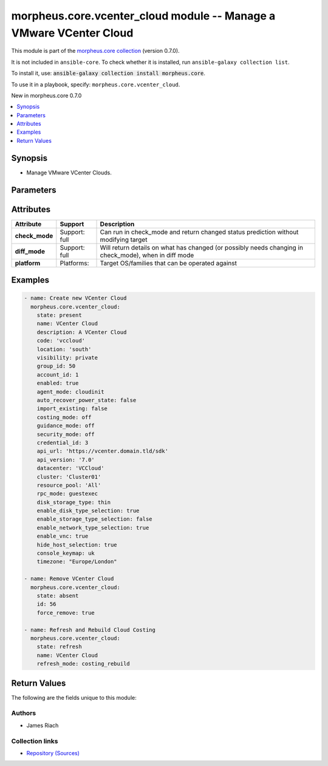 
.. Created with antsibull-docs 2.7.0

morpheus.core.vcenter_cloud module -- Manage a VMware VCenter Cloud
+++++++++++++++++++++++++++++++++++++++++++++++++++++++++++++++++++

This module is part of the `morpheus.core collection <https://galaxy.ansible.com/ui/repo/published/morpheus/core/>`_ (version 0.7.0).

It is not included in ``ansible-core``.
To check whether it is installed, run ``ansible-galaxy collection list``.

To install it, use: :code:`ansible-galaxy collection install morpheus.core`.

To use it in a playbook, specify: ``morpheus.core.vcenter_cloud``.

New in morpheus.core 0.7.0

.. contents::
   :local:
   :depth: 1


Synopsis
--------

- Manage VMware VCenter Clouds.








Parameters
----------

.. raw:: html

  <table style="width: 100%;">
  <thead>
    <tr>
    <th><p>Parameter</p></th>
    <th><p>Comments</p></th>
  </tr>
  </thead>
  <tbody>
  <tr>
    <td valign="top">
      <div class="ansibleOptionAnchor" id="parameter-account_id"></div>
      <div class="ansibleOptionAnchor" id="parameter-tenant_id"></div>
      <p style="display: inline;"><strong>account_id</strong></p>
      <a class="ansibleOptionLink" href="#parameter-account_id" title="Permalink to this option"></a>
      <p style="font-size: small; margin-bottom: 0;"><span style="color: darkgreen; white-space: normal;">aliases: tenant_id</span></p>
      <p style="font-size: small; margin-bottom: 0;">
        <span style="color: purple;">integer</span>
      </p>
    </td>
    <td valign="top">
      <p>Set the tenant for which Cloud is assigned to.</p>
    </td>
  </tr>
  <tr>
    <td valign="top">
      <div class="ansibleOptionAnchor" id="parameter-agent_mode"></div>
      <p style="display: inline;"><strong>agent_mode</strong></p>
      <a class="ansibleOptionLink" href="#parameter-agent_mode" title="Permalink to this option"></a>
      <p style="font-size: small; margin-bottom: 0;">
        <span style="color: purple;">string</span>
      </p>
    </td>
    <td valign="top">
      <p>Agent Install Mode.</p>
      <p><code class="ansible-value literal notranslate">cloudinit</code> and <code class="ansible-value literal notranslate">unattend</code> are the same.</p>
      <p><code class="ansible-value literal notranslate">guestexec</code>, <code class="ansible-value literal notranslate">ssh</code> and <code class="ansible-value literal notranslate">winrm</code> are the same.</p>
      <p style="margin-top: 8px;"><b">Choices:</b></p>
      <ul>
        <li><p><code>&#34;cloudinit&#34;</code></p></li>
        <li><p><code>&#34;guestexec&#34;</code></p></li>
        <li><p><code>&#34;ssh&#34;</code></p></li>
        <li><p><code>&#34;winrm&#34;</code></p></li>
        <li><p><code>&#34;unattend&#34;</code></p></li>
      </ul>

    </td>
  </tr>
  <tr>
    <td valign="top">
      <div class="ansibleOptionAnchor" id="parameter-api_url"></div>
      <p style="display: inline;"><strong>api_url</strong></p>
      <a class="ansibleOptionLink" href="#parameter-api_url" title="Permalink to this option"></a>
      <p style="font-size: small; margin-bottom: 0;">
        <span style="color: purple;">string</span>
      </p>
    </td>
    <td valign="top">
      <p>The VCenter API URL.</p>
    </td>
  </tr>
  <tr>
    <td valign="top">
      <div class="ansibleOptionAnchor" id="parameter-api_version"></div>
      <p style="display: inline;"><strong>api_version</strong></p>
      <a class="ansibleOptionLink" href="#parameter-api_version" title="Permalink to this option"></a>
      <p style="font-size: small; margin-bottom: 0;">
        <span style="color: purple;">string</span>
      </p>
    </td>
    <td valign="top">
      <p>The VCenter API Version.</p>
      <p style="margin-top: 8px;"><b">Choices:</b></p>
      <ul>
        <li><p><code>&#34;7.0&#34;</code></p></li>
        <li><p><code>&#34;6.7&#34;</code></p></li>
        <li><p><code>&#34;6.5&#34;</code></p></li>
        <li><p><code>&#34;6.0&#34;</code></p></li>
      </ul>

    </td>
  </tr>
  <tr>
    <td valign="top">
      <div class="ansibleOptionAnchor" id="parameter-appliance_url"></div>
      <p style="display: inline;"><strong>appliance_url</strong></p>
      <a class="ansibleOptionLink" href="#parameter-appliance_url" title="Permalink to this option"></a>
      <p style="font-size: small; margin-bottom: 0;">
        <span style="color: purple;">string</span>
      </p>
    </td>
    <td valign="top">
      <p>URL of the Morpheus Appliance.</p>
    </td>
  </tr>
  <tr>
    <td valign="top">
      <div class="ansibleOptionAnchor" id="parameter-auto_recover_power_state"></div>
      <p style="display: inline;"><strong>auto_recover_power_state</strong></p>
      <a class="ansibleOptionLink" href="#parameter-auto_recover_power_state" title="Permalink to this option"></a>
      <p style="font-size: small; margin-bottom: 0;">
        <span style="color: purple;">boolean</span>
      </p>
    </td>
    <td valign="top">
      <p>Automatically Power-on Virtual Machines.</p>
      <p style="margin-top: 8px;"><b">Choices:</b></p>
      <ul>
        <li><p><code>false</code></p></li>
        <li><p><code>true</code></p></li>
      </ul>

    </td>
  </tr>
  <tr>
    <td valign="top">
      <div class="ansibleOptionAnchor" id="parameter-cluster"></div>
      <p style="display: inline;"><strong>cluster</strong></p>
      <a class="ansibleOptionLink" href="#parameter-cluster" title="Permalink to this option"></a>
      <p style="font-size: small; margin-bottom: 0;">
        <span style="color: purple;">string</span>
      </p>
    </td>
    <td valign="top">
      <p>VCenter Cluster name.</p>
    </td>
  </tr>
  <tr>
    <td valign="top">
      <div class="ansibleOptionAnchor" id="parameter-code"></div>
      <p style="display: inline;"><strong>code</strong></p>
      <a class="ansibleOptionLink" href="#parameter-code" title="Permalink to this option"></a>
      <p style="font-size: small; margin-bottom: 0;">
        <span style="color: purple;">string</span>
      </p>
    </td>
    <td valign="top">
      <p>The code to reference the Cloud for use in polcies etc.</p>
    </td>
  </tr>
  <tr>
    <td valign="top">
      <div class="ansibleOptionAnchor" id="parameter-console_keymap"></div>
      <div class="ansibleOptionAnchor" id="parameter-keyboard_layout"></div>
      <p style="display: inline;"><strong>console_keymap</strong></p>
      <a class="ansibleOptionLink" href="#parameter-console_keymap" title="Permalink to this option"></a>
      <p style="font-size: small; margin-bottom: 0;"><span style="color: darkgreen; white-space: normal;">aliases: keyboard_layout</span></p>
      <p style="font-size: small; margin-bottom: 0;">
        <span style="color: purple;">string</span>
      </p>
    </td>
    <td valign="top">
      <p>Guest console keyboard layout.</p>
      <p style="margin-top: 8px;"><b">Choices:</b></p>
      <ul>
        <li><p><code>&#34;us&#34;</code></p></li>
        <li><p><code>&#34;uk&#34;</code></p></li>
        <li><p><code>&#34;de&#34;</code></p></li>
        <li><p><code>&#34;de-ch&#34;</code></p></li>
        <li><p><code>&#34;es&#34;</code></p></li>
        <li><p><code>&#34;fi&#34;</code></p></li>
        <li><p><code>&#34;fr&#34;</code></p></li>
        <li><p><code>&#34;fr-be&#34;</code></p></li>
        <li><p><code>&#34;fr-ch&#34;</code></p></li>
        <li><p><code>&#34;is&#34;</code></p></li>
        <li><p><code>&#34;it&#34;</code></p></li>
        <li><p><code>&#34;jp&#34;</code></p></li>
        <li><p><code>&#34;nl-be&#34;</code></p></li>
        <li><p><code>&#34;False&#34;</code></p></li>
        <li><p><code>&#34;pt&#34;</code></p></li>
      </ul>

    </td>
  </tr>
  <tr>
    <td valign="top">
      <div class="ansibleOptionAnchor" id="parameter-costing_mode"></div>
      <div class="ansibleOptionAnchor" id="parameter-costing"></div>
      <p style="display: inline;"><strong>costing_mode</strong></p>
      <a class="ansibleOptionLink" href="#parameter-costing_mode" title="Permalink to this option"></a>
      <p style="font-size: small; margin-bottom: 0;"><span style="color: darkgreen; white-space: normal;">aliases: costing</span></p>
      <p style="font-size: small; margin-bottom: 0;">
        <span style="color: purple;">string</span>
      </p>
    </td>
    <td valign="top">
      <p>Enable costing on the Cloud.</p>
      <p style="margin-top: 8px;"><b">Choices:</b></p>
      <ul>
        <li><p><code>&#34;False&#34;</code></p></li>
        <li><p><code>&#34;costing&#34;</code></p></li>
      </ul>

    </td>
  </tr>
  <tr>
    <td valign="top">
      <div class="ansibleOptionAnchor" id="parameter-credential_id"></div>
      <p style="display: inline;"><strong>credential_id</strong></p>
      <a class="ansibleOptionLink" href="#parameter-credential_id" title="Permalink to this option"></a>
      <p style="font-size: small; margin-bottom: 0;">
        <span style="color: purple;">integer</span>
      </p>
    </td>
    <td valign="top">
      <p>Specify id of existing credentials to use.</p>
    </td>
  </tr>
  <tr>
    <td valign="top">
      <div class="ansibleOptionAnchor" id="parameter-dark_logo"></div>
      <p style="display: inline;"><strong>dark_logo</strong></p>
      <a class="ansibleOptionLink" href="#parameter-dark_logo" title="Permalink to this option"></a>
      <p style="font-size: small; margin-bottom: 0;">
        <span style="color: purple;">string</span>
      </p>
    </td>
    <td valign="top">
      <p>Path to an image file to use as the Cloud logo when in dark mode.</p>
    </td>
  </tr>
  <tr>
    <td valign="top">
      <div class="ansibleOptionAnchor" id="parameter-datacenter"></div>
      <p style="display: inline;"><strong>datacenter</strong></p>
      <a class="ansibleOptionLink" href="#parameter-datacenter" title="Permalink to this option"></a>
      <p style="font-size: small; margin-bottom: 0;">
        <span style="color: purple;">string</span>
      </p>
    </td>
    <td valign="top">
      <p>VCenter Datacenter name.</p>
    </td>
  </tr>
  <tr>
    <td valign="top">
      <div class="ansibleOptionAnchor" id="parameter-datacenter_name"></div>
      <p style="display: inline;"><strong>datacenter_name</strong></p>
      <a class="ansibleOptionLink" href="#parameter-datacenter_name" title="Permalink to this option"></a>
      <p style="font-size: small; margin-bottom: 0;">
        <span style="color: purple;">string</span>
      </p>
    </td>
    <td valign="top">
      <p>Custom Datacenter Identifier.</p>
    </td>
  </tr>
  <tr>
    <td valign="top">
      <div class="ansibleOptionAnchor" id="parameter-description"></div>
      <p style="display: inline;"><strong>description</strong></p>
      <a class="ansibleOptionLink" href="#parameter-description" title="Permalink to this option"></a>
      <p style="font-size: small; margin-bottom: 0;">
        <span style="color: purple;">string</span>
      </p>
    </td>
    <td valign="top">
      <p>Set the description of the Cloud.</p>
    </td>
  </tr>
  <tr>
    <td valign="top">
      <div class="ansibleOptionAnchor" id="parameter-disk_storage_type"></div>
      <p style="display: inline;"><strong>disk_storage_type</strong></p>
      <a class="ansibleOptionLink" href="#parameter-disk_storage_type" title="Permalink to this option"></a>
      <p style="font-size: small; margin-bottom: 0;">
        <span style="color: purple;">string</span>
      </p>
    </td>
    <td valign="top">
      <p>The default Virtual Machine Disk type.</p>
      <p style="margin-top: 8px;"><b">Choices:</b></p>
      <ul>
        <li><p><code>&#34;thin&#34;</code></p></li>
        <li><p><code>&#34;thick&#34;</code></p></li>
        <li><p><code>&#34;thick_eager&#34;</code></p></li>
      </ul>

    </td>
  </tr>
  <tr>
    <td valign="top">
      <div class="ansibleOptionAnchor" id="parameter-enable_disk_type_selection"></div>
      <p style="display: inline;"><strong>enable_disk_type_selection</strong></p>
      <a class="ansibleOptionLink" href="#parameter-enable_disk_type_selection" title="Permalink to this option"></a>
      <p style="font-size: small; margin-bottom: 0;">
        <span style="color: purple;">boolean</span>
      </p>
    </td>
    <td valign="top">
      <p>Enable user to select Virtual Machine Disk type.</p>
      <p style="margin-top: 8px;"><b">Choices:</b></p>
      <ul>
        <li><p><code>false</code></p></li>
        <li><p><code>true</code></p></li>
      </ul>

    </td>
  </tr>
  <tr>
    <td valign="top">
      <div class="ansibleOptionAnchor" id="parameter-enable_network_type_selection"></div>
      <p style="display: inline;"><strong>enable_network_type_selection</strong></p>
      <a class="ansibleOptionLink" href="#parameter-enable_network_type_selection" title="Permalink to this option"></a>
      <p style="font-size: small; margin-bottom: 0;">
        <span style="color: purple;">boolean</span>
      </p>
    </td>
    <td valign="top">
      <p>Enable user to select the Network Interface type.</p>
      <p style="margin-top: 8px;"><b">Choices:</b></p>
      <ul>
        <li><p><code>false</code></p></li>
        <li><p><code>true</code></p></li>
      </ul>

    </td>
  </tr>
  <tr>
    <td valign="top">
      <div class="ansibleOptionAnchor" id="parameter-enable_storage_type_selection"></div>
      <p style="display: inline;"><strong>enable_storage_type_selection</strong></p>
      <a class="ansibleOptionLink" href="#parameter-enable_storage_type_selection" title="Permalink to this option"></a>
      <p style="font-size: small; margin-bottom: 0;">
        <span style="color: purple;">boolean</span>
      </p>
    </td>
    <td valign="top">
      <p>Enable user to select the Storage type.</p>
      <p style="margin-top: 8px;"><b">Choices:</b></p>
      <ul>
        <li><p><code>false</code></p></li>
        <li><p><code>true</code></p></li>
      </ul>

    </td>
  </tr>
  <tr>
    <td valign="top">
      <div class="ansibleOptionAnchor" id="parameter-enable_vnc"></div>
      <div class="ansibleOptionAnchor" id="parameter-enable_console"></div>
      <p style="display: inline;"><strong>enable_vnc</strong></p>
      <a class="ansibleOptionLink" href="#parameter-enable_vnc" title="Permalink to this option"></a>
      <p style="font-size: small; margin-bottom: 0;"><span style="color: darkgreen; white-space: normal;">aliases: enable_console</span></p>
      <p style="font-size: small; margin-bottom: 0;">
        <span style="color: purple;">boolean</span>
      </p>
    </td>
    <td valign="top">
      <p>Enable Hyper-Visor Console.</p>
      <p style="margin-top: 8px;"><b">Choices:</b></p>
      <ul>
        <li><p><code>false</code></p></li>
        <li><p><code>true</code></p></li>
      </ul>

    </td>
  </tr>
  <tr>
    <td valign="top">
      <div class="ansibleOptionAnchor" id="parameter-enabled"></div>
      <p style="display: inline;"><strong>enabled</strong></p>
      <a class="ansibleOptionLink" href="#parameter-enabled" title="Permalink to this option"></a>
      <p style="font-size: small; margin-bottom: 0;">
        <span style="color: purple;">boolean</span>
      </p>
    </td>
    <td valign="top">
      <p>Enable <code class="ansible-option-value literal notranslate"><a class="reference internal" href="#parameter-enabled"><span class="std std-ref"><span class="pre">enabled=true</span></span></a></code> or Disable <code class="ansible-option-value literal notranslate"><a class="reference internal" href="#parameter-enabled"><span class="std std-ref"><span class="pre">enabled=false</span></span></a></code> the Cloud.</p>
      <p style="margin-top: 8px;"><b">Choices:</b></p>
      <ul>
        <li><p><code>false</code></p></li>
        <li><p><code>true</code></p></li>
      </ul>

    </td>
  </tr>
  <tr>
    <td valign="top">
      <div class="ansibleOptionAnchor" id="parameter-force_remove"></div>
      <p style="display: inline;"><strong>force_remove</strong></p>
      <a class="ansibleOptionLink" href="#parameter-force_remove" title="Permalink to this option"></a>
      <p style="font-size: small; margin-bottom: 0;">
        <span style="color: purple;">boolean</span>
      </p>
    </td>
    <td valign="top">
      <p>Force removal if Cloud is still in a group.</p>
      <p style="margin-top: 8px;"><b">Choices:</b></p>
      <ul>
        <li><p><code style="color: blue;"><b>false</b></code> <span style="color: blue;">← (default)</span></p></li>
        <li><p><code>true</code></p></li>
      </ul>

    </td>
  </tr>
  <tr>
    <td valign="top">
      <div class="ansibleOptionAnchor" id="parameter-group_id"></div>
      <p style="display: inline;"><strong>group_id</strong></p>
      <a class="ansibleOptionLink" href="#parameter-group_id" title="Permalink to this option"></a>
      <p style="font-size: small; margin-bottom: 0;">
        <span style="color: purple;">integer</span>
      </p>
    </td>
    <td valign="top">
      <p>Set the Cloud Group this Cloud is a member of.</p>
    </td>
  </tr>
  <tr>
    <td valign="top">
      <div class="ansibleOptionAnchor" id="parameter-guidence_mode"></div>
      <div class="ansibleOptionAnchor" id="parameter-guidance"></div>
      <p style="display: inline;"><strong>guidence_mode</strong></p>
      <a class="ansibleOptionLink" href="#parameter-guidence_mode" title="Permalink to this option"></a>
      <p style="font-size: small; margin-bottom: 0;"><span style="color: darkgreen; white-space: normal;">aliases: guidance</span></p>
      <p style="font-size: small; margin-bottom: 0;">
        <span style="color: purple;">string</span>
      </p>
    </td>
    <td valign="top">
      <p>Enable/Disable Cloud Guidance</p>
      <p style="margin-top: 8px;"><b">Choices:</b></p>
      <ul>
        <li><p><code>&#34;False&#34;</code></p></li>
        <li><p><code>&#34;manual&#34;</code></p></li>
      </ul>

    </td>
  </tr>
  <tr>
    <td valign="top">
      <div class="ansibleOptionAnchor" id="parameter-hide_host_selection"></div>
      <p style="display: inline;"><strong>hide_host_selection</strong></p>
      <a class="ansibleOptionLink" href="#parameter-hide_host_selection" title="Permalink to this option"></a>
      <p style="font-size: small; margin-bottom: 0;">
        <span style="color: purple;">boolean</span>
      </p>
    </td>
    <td valign="top">
      <p>Hide Cloud Host selection.</p>
      <p style="margin-top: 8px;"><b">Choices:</b></p>
      <ul>
        <li><p><code>false</code></p></li>
        <li><p><code>true</code></p></li>
      </ul>

    </td>
  </tr>
  <tr>
    <td valign="top">
      <div class="ansibleOptionAnchor" id="parameter-id"></div>
      <div class="ansibleOptionAnchor" id="parameter-cloud_id"></div>
      <div class="ansibleOptionAnchor" id="parameter-zone_id"></div>
      <p style="display: inline;"><strong>id</strong></p>
      <a class="ansibleOptionLink" href="#parameter-id" title="Permalink to this option"></a>
      <p style="font-size: small; margin-bottom: 0;"><span style="color: darkgreen; white-space: normal;">aliases: cloud_id, zone_id</span></p>
      <p style="font-size: small; margin-bottom: 0;">
        <span style="color: purple;">integer</span>
      </p>
    </td>
    <td valign="top">
      <p>Specify an existing Cloud to Update or Remove.</p>
    </td>
  </tr>
  <tr>
    <td valign="top">
      <div class="ansibleOptionAnchor" id="parameter-import_existing"></div>
      <p style="display: inline;"><strong>import_existing</strong></p>
      <a class="ansibleOptionLink" href="#parameter-import_existing" title="Permalink to this option"></a>
      <p style="font-size: small; margin-bottom: 0;">
        <span style="color: purple;">boolean</span>
      </p>
    </td>
    <td valign="top">
      <p>Inventory Cloud and Import existing Virtual Machines.</p>
      <p style="margin-top: 8px;"><b">Choices:</b></p>
      <ul>
        <li><p><code>false</code></p></li>
        <li><p><code>true</code></p></li>
      </ul>

    </td>
  </tr>
  <tr>
    <td valign="top">
      <div class="ansibleOptionAnchor" id="parameter-location"></div>
      <p style="display: inline;"><strong>location</strong></p>
      <a class="ansibleOptionLink" href="#parameter-location" title="Permalink to this option"></a>
      <p style="font-size: small; margin-bottom: 0;">
        <span style="color: purple;">string</span>
      </p>
    </td>
    <td valign="top">
      <p>Add location information for the Cloud.</p>
    </td>
  </tr>
  <tr>
    <td valign="top">
      <div class="ansibleOptionAnchor" id="parameter-logo"></div>
      <p style="display: inline;"><strong>logo</strong></p>
      <a class="ansibleOptionLink" href="#parameter-logo" title="Permalink to this option"></a>
      <p style="font-size: small; margin-bottom: 0;">
        <span style="color: purple;">string</span>
      </p>
    </td>
    <td valign="top">
      <p>Path to an image file to use as the Cloud logo.</p>
    </td>
  </tr>
  <tr>
    <td valign="top">
      <div class="ansibleOptionAnchor" id="parameter-name"></div>
      <p style="display: inline;"><strong>name</strong></p>
      <a class="ansibleOptionLink" href="#parameter-name" title="Permalink to this option"></a>
      <p style="font-size: small; margin-bottom: 0;">
        <span style="color: purple;">string</span>
      </p>
    </td>
    <td valign="top">
      <p>Set the name of the Cloud.</p>
    </td>
  </tr>
  <tr>
    <td valign="top">
      <div class="ansibleOptionAnchor" id="parameter-password"></div>
      <p style="display: inline;"><strong>password</strong></p>
      <a class="ansibleOptionLink" href="#parameter-password" title="Permalink to this option"></a>
      <p style="font-size: small; margin-bottom: 0;">
        <span style="color: purple;">string</span>
      </p>
    </td>
    <td valign="top">
      <p>Specify a password to access the cloud.</p>
    </td>
  </tr>
  <tr>
    <td valign="top">
      <div class="ansibleOptionAnchor" id="parameter-refresh_mode"></div>
      <p style="display: inline;"><strong>refresh_mode</strong></p>
      <a class="ansibleOptionLink" href="#parameter-refresh_mode" title="Permalink to this option"></a>
      <p style="font-size: small; margin-bottom: 0;">
        <span style="color: purple;">string</span>
      </p>
    </td>
    <td valign="top">
      <p>The type of refresh to perform.</p>
      <p><code class="ansible-value literal notranslate">costing</code> Pull costing data.</p>
      <p><code class="ansible-value literal notranslate">costing_rebuild</code> Purge existing costing data and rebuild by calling the Cloud API.</p>
      <p><code class="ansible-value literal notranslate">daily</code> Perform a daily Cloud Sync.</p>
      <p><code class="ansible-value literal notranslate">hourly</code> Perform hourly Cloud Sync.</p>
      <p style="margin-top: 8px;"><b">Choices:</b></p>
      <ul>
        <li><p><code>&#34;costing&#34;</code></p></li>
        <li><p><code>&#34;costing_rebuild&#34;</code></p></li>
        <li><p><code>&#34;daily&#34;</code></p></li>
        <li><p><code style="color: blue;"><b>&#34;hourly&#34;</b></code> <span style="color: blue;">← (default)</span></p></li>
      </ul>

    </td>
  </tr>
  <tr>
    <td valign="top">
      <div class="ansibleOptionAnchor" id="parameter-refresh_period"></div>
      <p style="display: inline;"><strong>refresh_period</strong></p>
      <a class="ansibleOptionLink" href="#parameter-refresh_period" title="Permalink to this option"></a>
      <p style="font-size: small; margin-bottom: 0;">
        <span style="color: purple;">integer</span>
      </p>
    </td>
    <td valign="top">
      <p>The invoice billing period to refresh.</p>
      <p>The value should be in the format of YYYYMM.</p>
    </td>
  </tr>
  <tr>
    <td valign="top">
      <div class="ansibleOptionAnchor" id="parameter-remove_resources"></div>
      <p style="display: inline;"><strong>remove_resources</strong></p>
      <a class="ansibleOptionLink" href="#parameter-remove_resources" title="Permalink to this option"></a>
      <p style="font-size: small; margin-bottom: 0;">
        <span style="color: purple;">boolean</span>
      </p>
    </td>
    <td valign="top">
      <p>Relevant when <code class="ansible-option-value literal notranslate"><a class="reference internal" href="#parameter-state"><span class="std std-ref"><span class="pre">state=absent</span></span></a></code>, remove associated resources when removing the cloud.</p>
      <p>Includes removal of Virtual Machines and other forms of Compute.</p>
      <p style="margin-top: 8px;"><b">Choices:</b></p>
      <ul>
        <li><p><code style="color: blue;"><b>false</b></code> <span style="color: blue;">← (default)</span></p></li>
        <li><p><code>true</code></p></li>
      </ul>

    </td>
  </tr>
  <tr>
    <td valign="top">
      <div class="ansibleOptionAnchor" id="parameter-resource_pool"></div>
      <p style="display: inline;"><strong>resource_pool</strong></p>
      <a class="ansibleOptionLink" href="#parameter-resource_pool" title="Permalink to this option"></a>
      <p style="font-size: small; margin-bottom: 0;">
        <span style="color: purple;">string</span>
      </p>
    </td>
    <td valign="top">
      <p>VCenter Resource Pool name.</p>
    </td>
  </tr>
  <tr>
    <td valign="top">
      <div class="ansibleOptionAnchor" id="parameter-rpc_mode"></div>
      <p style="display: inline;"><strong>rpc_mode</strong></p>
      <a class="ansibleOptionLink" href="#parameter-rpc_mode" title="Permalink to this option"></a>
      <p style="font-size: small; margin-bottom: 0;">
        <span style="color: purple;">string</span>
      </p>
    </td>
    <td valign="top">
      <p>Cloud workload interaction method.</p>
      <p><code class="ansible-value literal notranslate">guestexec</code> = VMWare Tools</p>
      <p><code class="ansible-value literal notranslate">rpc</code> = SSH/WinRM</p>
      <p style="margin-top: 8px;"><b">Choices:</b></p>
      <ul>
        <li><p><code>&#34;guestexec&#34;</code></p></li>
        <li><p><code>&#34;rpc&#34;</code></p></li>
      </ul>

    </td>
  </tr>
  <tr>
    <td valign="top">
      <div class="ansibleOptionAnchor" id="parameter-scale_priority"></div>
      <p style="display: inline;"><strong>scale_priority</strong></p>
      <a class="ansibleOptionLink" href="#parameter-scale_priority" title="Permalink to this option"></a>
      <p style="font-size: small; margin-bottom: 0;">
        <span style="color: purple;">integer</span>
      </p>
    </td>
    <td valign="top">
      <p>Set Scale Priority.</p>
    </td>
  </tr>
  <tr>
    <td valign="top">
      <div class="ansibleOptionAnchor" id="parameter-security_mode"></div>
      <p style="display: inline;"><strong>security_mode</strong></p>
      <a class="ansibleOptionLink" href="#parameter-security_mode" title="Permalink to this option"></a>
      <p style="font-size: small; margin-bottom: 0;">
        <span style="color: purple;">string</span>
      </p>
    </td>
    <td valign="top">
      <p>Host firewall.</p>
      <p style="margin-top: 8px;"><b">Choices:</b></p>
      <ul>
        <li><p><code>&#34;False&#34;</code></p></li>
        <li><p><code>&#34;internal&#34;</code></p></li>
      </ul>

    </td>
  </tr>
  <tr>
    <td valign="top">
      <div class="ansibleOptionAnchor" id="parameter-state"></div>
      <p style="display: inline;"><strong>state</strong></p>
      <a class="ansibleOptionLink" href="#parameter-state" title="Permalink to this option"></a>
      <p style="font-size: small; margin-bottom: 0;">
        <span style="color: purple;">string</span>
      </p>
    </td>
    <td valign="top">
      <p>Create, Update or Remove a Cloud.</p>
      <p style="margin-top: 8px;"><b">Choices:</b></p>
      <ul>
        <li><p><code style="color: blue;"><b>&#34;present&#34;</b></code> <span style="color: blue;">← (default)</span></p></li>
        <li><p><code>&#34;absent&#34;</code></p></li>
        <li><p><code>&#34;refresh&#34;</code></p></li>
      </ul>

    </td>
  </tr>
  <tr>
    <td valign="top">
      <div class="ansibleOptionAnchor" id="parameter-timezone"></div>
      <p style="display: inline;"><strong>timezone</strong></p>
      <a class="ansibleOptionLink" href="#parameter-timezone" title="Permalink to this option"></a>
      <p style="font-size: small; margin-bottom: 0;">
        <span style="color: purple;">string</span>
      </p>
    </td>
    <td valign="top">
      <p>The Time Zone of the Cloud.</p>
    </td>
  </tr>
  <tr>
    <td valign="top">
      <div class="ansibleOptionAnchor" id="parameter-username"></div>
      <p style="display: inline;"><strong>username</strong></p>
      <a class="ansibleOptionLink" href="#parameter-username" title="Permalink to this option"></a>
      <p style="font-size: small; margin-bottom: 0;">
        <span style="color: purple;">string</span>
      </p>
    </td>
    <td valign="top">
      <p>Specify a username to access the cloud.</p>
    </td>
  </tr>
  <tr>
    <td valign="top">
      <div class="ansibleOptionAnchor" id="parameter-visibility"></div>
      <p style="display: inline;"><strong>visibility</strong></p>
      <a class="ansibleOptionLink" href="#parameter-visibility" title="Permalink to this option"></a>
      <p style="font-size: small; margin-bottom: 0;">
        <span style="color: purple;">string</span>
      </p>
    </td>
    <td valign="top">
      <p>Toggle tenant visibility between Private or Public.</p>
      <p style="margin-top: 8px;"><b">Choices:</b></p>
      <ul>
        <li><p><code>&#34;private&#34;</code></p></li>
        <li><p><code>&#34;public&#34;</code></p></li>
      </ul>

    </td>
  </tr>
  </tbody>
  </table>




Attributes
----------

.. list-table::
  :widths: auto
  :header-rows: 1

  * - Attribute
    - Support
    - Description

  * - .. _ansible_collections.morpheus.core.vcenter_cloud_module__attribute-check_mode:

      **check_mode**

    - Support: full



    - 
      Can run in check\_mode and return changed status prediction without modifying target



  * - .. _ansible_collections.morpheus.core.vcenter_cloud_module__attribute-diff_mode:

      **diff_mode**

    - Support: full



    - 
      Will return details on what has changed (or possibly needs changing in check\_mode), when in diff mode



  * - .. _ansible_collections.morpheus.core.vcenter_cloud_module__attribute-platform:

      **platform**

    - Platforms:


    - 
      Target OS/families that can be operated against






Examples
--------

.. code-block:: yaml

    
    - name: Create new VCenter Cloud
      morpheus.core.vcenter_cloud:
        state: present
        name: VCenter Cloud
        description: A VCenter Cloud
        code: 'vccloud'
        location: 'south'
        visibility: private
        group_id: 50
        account_id: 1
        enabled: true
        agent_mode: cloudinit
        auto_recover_power_state: false
        import_existing: false
        costing_mode: off
        guidance_mode: off
        security_mode: off
        credential_id: 3
        api_url: 'https://vcenter.domain.tld/sdk'
        api_version: '7.0'
        datacenter: 'VCCloud'
        cluster: 'Cluster01'
        resource_pool: 'All'
        rpc_mode: guestexec
        disk_storage_type: thin
        enable_disk_type_selection: true
        enable_storage_type_selection: false
        enable_network_type_selection: true
        enable_vnc: true
        hide_host_selection: true
        console_keymap: uk
        timezone: "Europe/London"

    - name: Remove VCenter Cloud
      morpheus.core.vcenter_cloud:
        state: absent
        id: 56
        force_remove: true

    - name: Refresh and Rebuild Cloud Costing
      morpheus.core.vcenter_cloud:
        state: refresh
        name: VCenter Cloud
        refresh_mode: costing_rebuild





Return Values
-------------
The following are the fields unique to this module:

.. raw:: html

  <table style="width: 100%;">
  <thead>
    <tr>
    <th><p>Key</p></th>
    <th><p>Description</p></th>
  </tr>
  </thead>
  <tbody>
  <tr>
    <td valign="top">
      <div class="ansibleOptionAnchor" id="return-cloud"></div>
      <p style="display: inline;"><strong>cloud</strong></p>
      <a class="ansibleOptionLink" href="#return-cloud" title="Permalink to this return value"></a>
      <p style="font-size: small; margin-bottom: 0;">
        <span style="color: purple;">string</span>
      </p>
    </td>
    <td valign="top">
      <p>Information related to the specified cloud.</p>
      <p style="margin-top: 8px;"><b>Returned:</b> always</p>
      <p style="margin-top: 8px; color: blue; word-wrap: break-word; word-break: break-all;"><b style="color: black;">Sample:</b> <code>{&#34;cloud&#34;: {&#34;account&#34;: {&#34;id&#34;: 1, &#34;name&#34;: &#34;MasterTenant&#34;}, &#34;account_id&#34;: 1, &#34;agent_mode&#34;: &#34;cloudinit&#34;, &#34;api_proxy&#34;: null, &#34;auto_recover_power_state&#34;: false, &#34;code&#34;: &#34;vccloud&#34;, &#34;config&#34;: {&#34;api_url&#34;: &#34;https://vcenter.domain.tld/sdk&#34;, &#34;api_version&#34;: &#34;7.0&#34;, &#34;appliance_url&#34;: null, &#34;cluster&#34;: &#34;Cluster01&#34;, &#34;config_cmdb_discovery&#34;: false, &#34;datacenter&#34;: &#34;VCCloud&#34;, &#34;datacenter_name&#34;: null, &#34;disk_storage_type&#34;: &#34;thin&#34;, &#34;enable_disk_type_selection&#34;: true, &#34;enable_network_type_selection&#34;: true, &#34;enable_storage_type_selection&#34;: false, &#34;enable_vnc&#34;: true, &#34;hide_host_selection&#34;: true, &#34;import_existing&#34;: false, &#34;resource_pool&#34;: &#34;All&#34;, &#34;rpc_mode&#34;: &#34;guestexec&#34;}, &#34;console_keymap&#34;: &#34;uk&#34;, &#34;container_mode&#34;: &#34;docker&#34;, &#34;cost_last_sync&#34;: null, &#34;cost_last_sync_duration&#34;: null, &#34;cost_status&#34;: &#34;ok&#34;, &#34;cost_status_date&#34;: null, &#34;cost_status_message&#34;: null, &#34;costing_mode&#34;: &#34;off&#34;, &#34;credential&#34;: {&#34;id&#34;: 3, &#34;name&#34;: &#34;VCenter Creds&#34;, &#34;type&#34;: &#34;username-password&#34;}, &#34;dark_image_path&#34;: null, &#34;date_created&#34;: &#34;2024-01-01T00:00:01Z&#34;, &#34;domain_name&#34;: &#34;localdomain&#34;, &#34;enabled&#34;: false, &#34;external_id&#34;: null, &#34;groups&#34;: [{&#34;account_id&#34;: 1, &#34;id&#34;: 50, &#34;name&#34;: &#34;VCGroup&#34;}], &#34;guidance_mode&#34;: &#34;manual&#34;, &#34;id&#34;: 56, &#34;image_path&#34;: null, &#34;inventory_level&#34;: &#34;off&#34;, &#34;last_sync&#34;: null, &#34;last_sync_duration&#34;: null, &#34;last_updated&#34;: &#34;2024-01-01T00:00:01Z&#34;, &#34;location&#34;: &#34;south&#34;, &#34;name&#34;: &#34;VCenter Cloud&#34;, &#34;network_domain&#34;: null, &#34;network_server&#34;: null, &#34;next_run_date&#34;: null, &#34;owner&#34;: {&#34;id&#34;: 1, &#34;name&#34;: &#34;MasterTenant&#34;}, &#34;provisioning_proxy&#34;: null, &#34;region_code&#34;: null, &#34;scale_priority&#34;: 1, &#34;security_mode&#34;: &#34;off&#34;, &#34;security_server&#34;: null, &#34;server_count&#34;: 0, &#34;service_version&#34;: null, &#34;stats&#34;: {&#34;server_counts&#34;: {&#34;all&#34;: 0, &#34;baremetal&#34;: 0, &#34;container_host&#34;: 0, &#34;host&#34;: 0, &#34;hypervisor&#34;: 0, &#34;unmanaged&#34;: 0, &#34;vm&#34;: 0}}, &#34;status&#34;: &#34;initializing&#34;, &#34;status_date&#34;: null, &#34;status_message&#34;: null, &#34;storage_mode&#34;: &#34;standard&#34;, &#34;timezone&#34;: &#34;Europe/London&#34;, &#34;user_data_linux&#34;: null, &#34;user_data_windows&#34;: null, &#34;visibility&#34;: &#34;private&#34;, &#34;zone_type&#34;: {&#34;code&#34;: &#34;vmware&#34;, &#34;id&#34;: 28, &#34;name&#34;: &#34;VMware vCenter&#34;}, &#34;zone_type_id&#34;: 28}}</code></p>
    </td>
  </tr>
  </tbody>
  </table>




Authors
~~~~~~~

- James Riach



Collection links
~~~~~~~~~~~~~~~~

* `Repository (Sources) <https://www.github.com/gomorpheus/ansible-collection-morpheus-core>`__

